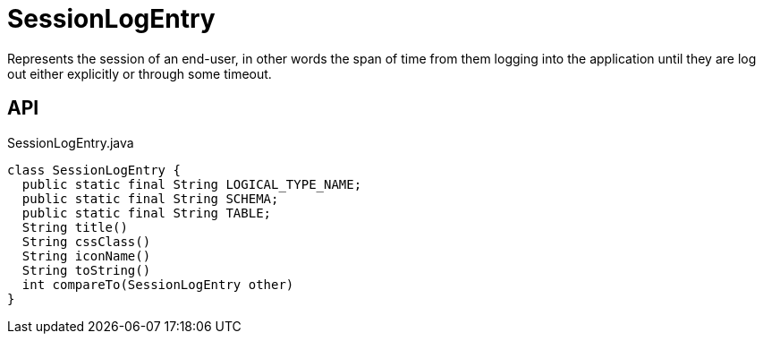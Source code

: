 = SessionLogEntry
:Notice: Licensed to the Apache Software Foundation (ASF) under one or more contributor license agreements. See the NOTICE file distributed with this work for additional information regarding copyright ownership. The ASF licenses this file to you under the Apache License, Version 2.0 (the "License"); you may not use this file except in compliance with the License. You may obtain a copy of the License at. http://www.apache.org/licenses/LICENSE-2.0 . Unless required by applicable law or agreed to in writing, software distributed under the License is distributed on an "AS IS" BASIS, WITHOUT WARRANTIES OR  CONDITIONS OF ANY KIND, either express or implied. See the License for the specific language governing permissions and limitations under the License.

Represents the session of an end-user, in other words the span of time from them logging into the application until they are log out either explicitly or through some timeout.

== API

[source,java]
.SessionLogEntry.java
----
class SessionLogEntry {
  public static final String LOGICAL_TYPE_NAME;
  public static final String SCHEMA;
  public static final String TABLE;
  String title()
  String cssClass()
  String iconName()
  String toString()
  int compareTo(SessionLogEntry other)
}
----

